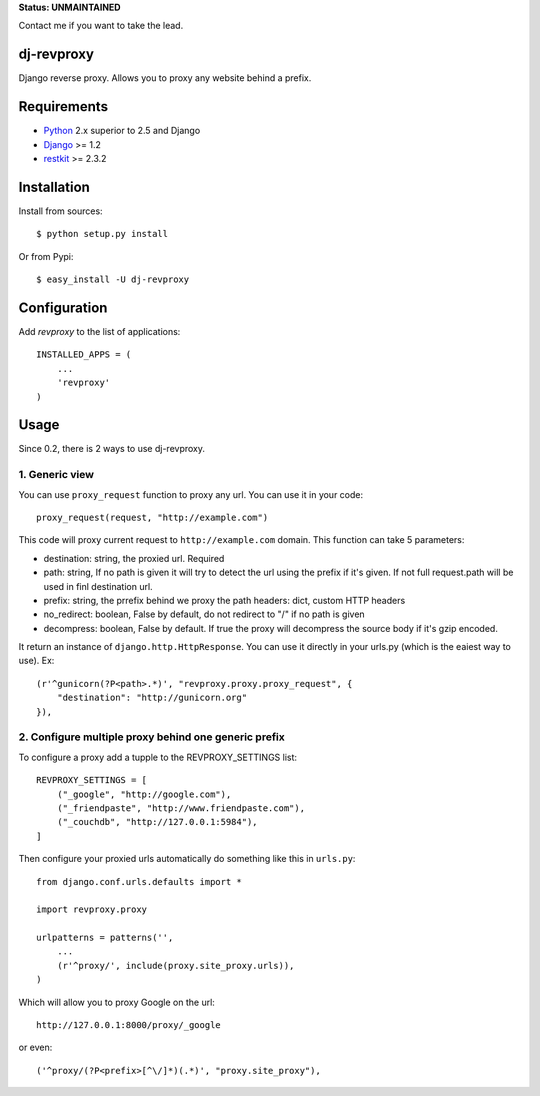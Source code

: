 
**Status: UNMAINTAINED**

Contact me if you want to take the lead.




dj-revproxy
-----------

Django reverse proxy. Allows you to proxy any website behind a prefix.

Requirements
------------

- `Python <http://www.python.org>`_ 2.x superior to 2.5 and Django
- `Django <http://www.djangoproject.org>`_  >= 1.2
- `restkit <http://benoitc.github.com/restkit>`_ >= 2.3.2

Installation
------------

Install from sources::

  $ python setup.py install

Or from Pypi::

  $ easy_install -U dj-revproxy 

Configuration
-------------

Add `revproxy`  to the list of applications::

    INSTALLED_APPS = (
        ...
        'revproxy'
    )

Usage
-----

Since 0.2, there is 2 ways to use dj-revproxy.


1. Generic view
+++++++++++++++

You can use ``proxy_request`` function to proxy any url. You can use it in your code::

    proxy_request(request, "http://example.com")

This code will proxy current request to ``http://example.com`` domain.
This function can take 5 parameters:

- destination: string, the proxied url. Required
- path: string, If no path is given it will try to detect the url using
  the prefix if it's given. If not full request.path will be used in
  finl destination url.
- prefix: string, the prrefix behind we proxy the path
  headers: dict, custom HTTP headers
- no_redirect: boolean, False by default, do not redirect to "/" 
  if no path is given
- decompress: boolean, False by default. If true the proxy will
  decompress the source body if it's gzip encoded.

It return an instance of ``django.http.HttpResponse``. You can use it  directly
in your urls.py (which is the eaiest way to use). Ex::

    (r'^gunicorn(?P<path>.*)', "revproxy.proxy.proxy_request", {
        "destination": "http://gunicorn.org"
    }),

2. Configure multiple proxy behind one generic prefix
+++++++++++++++++++++++++++++++++++++++++++++++++++++

To configure a proxy add a tupple to the REVPROXY_SETTINGS list::

    REVPROXY_SETTINGS = [
        ("_google", "http://google.com"),
        ("_friendpaste", "http://www.friendpaste.com"),
        ("_couchdb", "http://127.0.0.1:5984"),
    ]

Then configure your proxied urls automatically do something like this in
``urls.py``:: 
    from django.conf.urls.defaults import *

    import revproxy.proxy

    urlpatterns = patterns('',
        ...
        (r'^proxy/', include(proxy.site_proxy.urls)),
    )

Which will allow you to proxy Google on the url::

    http://127.0.0.1:8000/proxy/_google

or even::

    ('^proxy/(?P<prefix>[^\/]*)(.*)', "proxy.site_proxy"),

